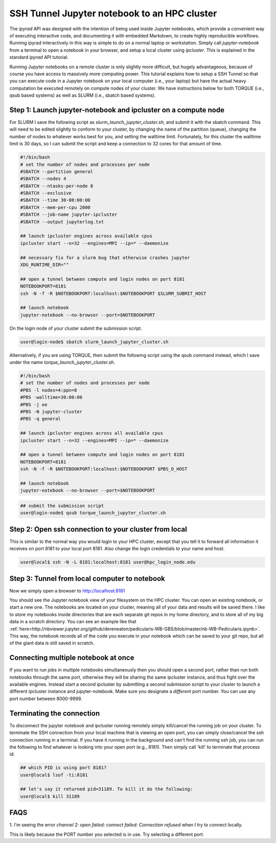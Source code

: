 
.. _HPCscript:

SSH Tunnel Jupyter notebook to an HPC cluster
^^^^^^^^^^^^^^^^^^^^^^^^^^^^^^^^^^^^^^^^^^^^^

The *ipyrad* API was designed with the intention of being used inside Jupyter 
notebooks, which provide a convenient way of executing interactive code, and
documenting it with embedded Markdown, to create highly reproducible workflows.
Running ipyrad interactively in this way is simple to do on a normal 
laptop or workstation. Simply call `jupyter-notebook` from a terminal
to open a notebook in your browser, and setup a local cluster using
`ipcluster`. This is explained in the standard *ipyrad* API tutorial. 

Running Jupyter notebooks on a remote cluster is only slightly more difficult, 
but hugely advantageous, because of course you have access to massively more 
computing power. This tutorial explains how to setup a SSH Tunnel so that you 
can execute code in a Jupyter notebook on your local computer (i.e., your laptop) 
but have the actual heavy computation be executed remotely on compute nodes of 
your cluster. We have instructions below for both TORQUE (i.e., qsub based systems)
as well as SLURM (i.e., sbatch based systems). 


Step 1: Launch jupyter-notebook and ipcluster on a compute node
~~~~~~~~~~~~~~~~~~~~~~~~~~~~~~~~~~~~~~~~~~~~~~~~~~~~~~~~~~~~~~~

For SLURM I save the following script as `slurm_launch_jupyter_cluster.sh`, and 
submit it with the sbatch command. This will need to be edited slightly to 
conform to your cluster, by changing the name of the partition (queue), 
changing the number of nodes to whatever works best for you, and setting 
the walltime limit. Fortunately, for this cluster the walltime
limit is 30 days, so I can submit the script and keep a connection to 32 cores
for that amount of time. 

.. code-block:: bash

    #!/bin/bash
    # set the number of nodes and processes per node
    #SBATCH --partition general
    #SBATCH --nodes 4
    #SBATCH --ntasks-per-node 8
    #SBATCH --exclusive
    #SBATCH --time 30-00:00:00
    #SBATCH --mem-per-cpu 2000
    #SBATCH --job-name jupyter-ipcluster
    #SBATCH --output jupyterlog.txt

    ## launch ipcluster engines across available cpus
    ipcluster start --n=32 --engines=MPI --ip=* --daemonize

    ## necessary fix for a slurm bug that otherwise crashes jupyter
    XDG_RUNTIME_DIR=""

    ## open a tunnel between compute and login nodes on port 8181
    NOTEBOOKPORT=8181
    ssh -N -f -R $NOTEBOOKPORT:localhost:$NOTEBOOKPORT $SLURM_SUBMIT_HOST

    ## launch notebook
    jupyter-notebook --no-browser --port=$NOTEBOOKPORT


On the login node of your cluster submit the submission script. 

.. code-block:: bash

    user@login-node$ sbatch slurm_launch_jupyter_cluster.sh


Alternatively, if you are using TORQUE, then submit the following script using 
the qsub command instead, which I save under the name 
`torque_launch_jupyter_cluster.sh`. 

.. code-block:: bash

    #!/bin/bash
    # set the number of nodes and processes per node    
    #PBS -l nodes=4:ppn=8
    #PBS -walltime=30:00:00
    #PBS -j oe
    #PBS -N jupyter-cluster
    #PBS -q general

    ## launch ipcluster engines across all available cpus
    ipcluster start --n=32 --engines=MPI --ip=* --daemonize

    ## open a tunnel between compute and login nodes on port 8181
    NOTEBOOKPORT=8181
    ssh -N -f -R $NOTEBOOKPORT:localhost:$NOTEBOOKPORT $PBS_O_HOST

    ## launch notebook
    jupyter-notebook --no-browser --port=$NOTEBOOKPORT


.. code-block:: bash

    ## submit the submission script
    user@login-node$ qsub torque_launch_jupyter_cluster.sh


Step 2: Open ssh connection to your cluster from local
~~~~~~~~~~~~~~~~~~~~~~~~~~~~~~~~~~~~~~~~~~~~~~~~~~~~~~
This is similar to the normal way you would login to your HPC cluster, except that
you tell it to forward all information it receives on port 8181 to your 
local port 8181. Also change the login credentials to your name and host. 

.. code-block:: bash
    
    user@local$ ssh -N -L 8181:localhost:8181 user@hpc_login_node.edu


Step 3: Tunnel from local computer to notebook 
~~~~~~~~~~~~~~~~~~~~~~~~~~~~~~~~~~~~~~~~~~~~~~~
Now we simply open a browser to http://localhost:8181

You should see the Jupyter notebook view of your filesystem on the HPC cluster. 
You can open an existing notebook, or start a new one. The notebooks are located
on your cluster, meaning all of your data and results will be saved there. I 
like to store my notebooks inside directories that are each separate git repos
in my home directory, and to store all of my big data in a scratch directory. 
You can see an example like that :ref:`here<http://nbviewer.jupyter.org/github/dereneaton/pedicularis-WB-GBS/blob/master/nb-WB-Pedicularis.ipynb>`. This way, the notebook records all of 
the code you execute in your notebook which can be saved to your git repo, 
but all of the giant data is still saved in scratch. 


Connecting multiple notebook at once
~~~~~~~~~~~~~~~~~~~~~~~~~~~~~~~~~~~~
If you want to run jobs in multiple notebooks simultaneously then you should open
a second port, rather than run both notebooks through the same port, otherwise
they will be sharing the same ipcluster instance, and thus fight over the 
available engines. Instead start a second ipcluster by submitting a second 
submission script to your cluster to launch a different ipcluster instance and 
jupyter-notebook. Make sure you designate a *different* port number. 
You can use any port number between 8000-9999. 


Terminating the connection
~~~~~~~~~~~~~~~~~~~~~~~~~~~
To disconnect the jupyter notebook and ipcluster running remotely simply kill/cancel
the running job on your cluster. To terminate the SSH connection from your local 
machine that is viewing an open port, you can simply close/cancel the ssh connection
running in a terminal. If you have it running in the background and can't find the
running ssh job, you can run the following to find whatever is looking into your
open port (e.g., 8181). Then simply call 'kill' to terminate that process id. 

.. code-block:: bash

    ## which PID is using port 8181?
    user@local$ lsof -ti:8181

    ## let's say it returned pid=31189. To kill it do the following:
    user@local$ kill 31189


FAQS
~~~~~~~~~~~~~~~~~~~~
1. I'm seeing the error `channel 2: open failed: connect failed: Connection refused`
when I try to connect locally.  

This is likely because the PORT number you selected is in use. Try selecting a 
different port. 


